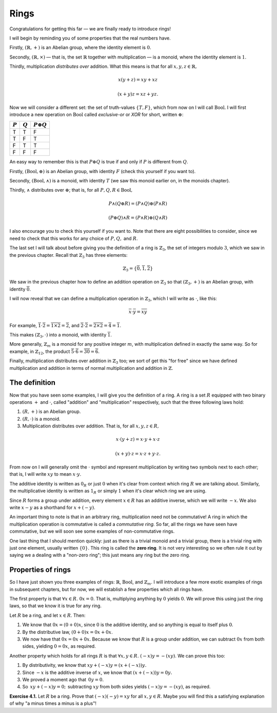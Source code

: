 Rings
=====

Congratulations for getting this far — we are finally ready to introduce rings!

I will begin by reminding you of some properties that the real numbers have.

Firstly, :math:`(\mathbb{R}, +)` is an Abelian group, where the identity
element is :math:`0`.

Secondly, :math:`(\mathbb{R}, \times)` — that is, the set :math:`\mathbb{R}`
together with multiplication — is a monoid, where the identity element is
:math:`1`.

Thirdly, multiplication *distributes over* addition. What this means is that
for all :math:`x, y, z \in \mathbb{R},`

.. math::
  x(y + z) = xy + xz

  (x + y)z = xz + yz.

Now we will consider a different set: the set of truth-values :math:`\{T, F\}`,
which from now on I will call :math:`\mathrm{Bool}`. I will first introduce a
new operation on :math:`\mathrm{Bool}` called *exclusive-or* or *XOR* for
short, written :math:`\oplus`:

========= ========= =================
:math:`P` :math:`Q` :math:`P \oplus Q`
========= ========= =================
T         T         F
T         F         T
F         T         T
F         F         F
========= ========= =================

An easy way to remember this is that :math:`P \oplus Q` is true if and only if
:math:`P` is different from :math:`Q`.

Firstly, :math:`(\mathrm{Bool}, \oplus)` is an Abelian group, with identity
:math:`F` (check this yourself if you want to).

Secondly, :math:`(\mathrm{Bool}, \land)` is a monoid, with identity :math:`T`
(we saw this monoid earlier on, in the monoids chapter).

Thirdly, :math:`\land` distributes over :math:`\oplus`; that is, for all
:math:`P, Q, R \in \mathrm{Bool},`

.. math::
  P \land (Q \oplus R) = (P \land Q) \oplus (P \land R)

  (P \oplus Q) \land R = (P \land R) \oplus (Q \land R)

I also encourage you to check this yourself if you want to. Note that there are
eight possibilities to consider, since we need to check that this works for any
choice of :math:`P, Q,` and :math:`R`.

The last set I will talk about before giving you the definition of a ring is
:math:`\mathbb{Z}_3`, the set of integers modulo :math:`3`, which we saw in the
previous chapter. Recall that :math:`\mathbb{Z}_3` has three elements:

.. math::
  \mathbb{Z}_3 = \{\overline{0}, \overline{1}, \overline{2}\}

We saw in the previous chapter how to define an addition operation on
:math:`\mathbb{Z}_3` so that :math:`(\mathbb{Z}_3, +)` is an Abelian group,
with identity :math:`\overline{0}`.

I will now reveal that we can define a multiplication operation in
:math:`\mathbb{Z}_3`, which I will write as :math:`\cdot`, like this:

.. math::
  \overline{x} \cdot \overline{y} = \overline{xy}

For example, :math:`\overline{1} \cdot \overline{2} = \overline{1 \times 2} =
\overline{2}`, and :math:`\overline{2} \cdot \overline{2} = \overline{2 \times
2} = \overline{4} = \overline{1}`.

This makes :math:`(\mathbb{Z}_3, \cdot)` into a monoid, with identity
:math:`\overline{1}`.

More generally, :math:`\mathbb{Z}_m` is a monoid for any positive integer
:math:`m`, with multiplication defined in exactly the same way. So for example,
in :math:`\mathbb{Z}_{12}`, the product :math:`\overline{5} \cdot \overline{6}
= \overline{30} = \overline{6}`.

Finally, multiplication distributes over addition in :math:`\mathbb{Z}_3` too;
we sort of get this "for free" since we have defined multiplication and
addition in terms of normal multiplication and addition in :math:`\mathbb{Z}`.

The definition
--------------

Now that you have seen some examples, I will give you the definition of a ring.
A ring is a set :math:`R` equipped with two binary operations :math:`+` and
:math:`\cdot`, called "addition" and "multiplication" respectively, such that
the three following laws hold:

1. :math:`(R, +)` is an Abelian group.
2. :math:`(R, \cdot)` is a monoid.
3. Multiplication distributes over addition. That is, for all :math:`x, y, z
   \in R,`

.. math::
  x \cdot (y + z) = x \cdot y + x \cdot z

  (x + y) \cdot z = x \cdot z + y \cdot z.

From now on I will generally omit the :math:`\cdot` symbol and represent
multiplication by writing two symbols next to each other; that is, I will write
:math:`xy` to mean :math:`x \cdot y`.

The additive identity is written as :math:`0_R` or just :math:`0` when it's
clear from context which ring :math:`R` we are talking about. Similarly, the
multiplicative identity is written as :math:`1_R` or simply :math:`1` when it's
clear which ring we are using.

Since :math:`R` forms a group under addition, every element :math:`x \in R` has
an additive inverse, which we will write :math:`-x`. We also write :math:`x -
y` as a shorthand for :math:`x + (-y)`.

An important thing to note is that in an arbitrary ring, multiplication need
not be commutative! A ring in which the multiplication operation is commutative
is called a *commutative ring.* So far, all the rings we have seen have
commutative, but we will soon see some examples of non-commutative rings.

One last thing that I should mention quickly: just as there is a trivial monoid
and a trivial group, there is a trivial ring with just one element, usually
written :math:`\{0\}`. This ring is called the **zero ring**. It is not very
interesting so we often rule it out by saying we a dealing with a "non-zero
ring"; this just means any ring but the zero ring.

Properties of rings
-------------------

So I have just shown you three examples of rings: :math:`\mathbb{R}`,
:math:`\mathrm{Bool}`, and :math:`\mathbb{Z}_m`. I will introduce a few more
exotic examples of rings in subsequent chapters, but for now, we will establish
a few properties which all rings have.

The first property is that :math:`\forall x \in R.\; 0x = 0`. That is,
multiplying anything by :math:`0` yields :math:`0`. We will prove this using
just the ring laws, so that we know it is true for any ring.

Let :math:`R` be a ring, and let :math:`x \in R`. Then:

1. We know that :math:`0x = (0 + 0)x`, since :math:`0` is the additive
   identity, and so anything is equal to itself plus :math:`0`.
2. By the distributive law, :math:`(0 + 0)x = 0x + 0x`.
3. We now have that :math:`0x = 0x + 0x`. Because we know that :math:`R` is a
   group under addition, we can subtract :math:`0x` from both sides, yielding
   :math:`0 = 0x`, as required.

Another property which holds for all rings :math:`R` is that :math:`\forall x,
y \in R.\; (-x)y = -(xy)`. We can prove this too:

1. By distributivity, we know that :math:`xy + (-x)y = (x + (-x))y.`
2. Since :math:`-x` is the additive inverse of :math:`x`, we know that
   :math:`(x + (-x))y = 0y.`
3. We proved a moment ago that :math:`\, 0y = 0.`
4. So :math:`\, xy + (-x)y = 0; \,` subtracting :math:`xy` from both sides yields
   :math:`(-x)y = -(xy)`, as required.

**Exercise 4.1.** Let :math:`R` be a ring. Prove that :math:`(-x)(-y) = xy` for
all :math:`x, y \in R`. Maybe you will find this a satisfying explanation of
why "a minus times a minus is a plus"!
